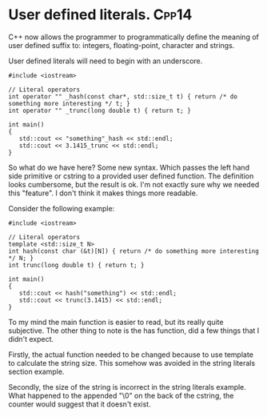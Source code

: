 * User defined literals.											  :Cpp14:
C++ now allows the programmer to programmatically define the meaning of user defined suffix to: integers, floating-point, character and strings.

User defined literals will need to begin with an underscore.
#+begin_src C++ :flags --std=c++14
#include <iostream>

// Literal operators 
int operator "" _hash(const char*, std::size_t t) { return /* do something more interesting */ t; } 
int operator "" _trunc(long double t) { return t; } 

int main()
{
   std::cout << "something"_hash << std::endl;
   std::cout << 3.1415_trunc << std::endl;
}
#+end_src

#+RESULTS:
| 9 |
| 3 |

So what do we have here? Some new syntax. Which passes the left hand side primitive or cstring to a provided user defined function. The definition looks cumbersome, but the result is ok. I'm not exactly sure why we needed this "feature". I don't think it makes things more readable.


Consider the following example:

#+begin_src C++ :flags --std=c++14
#include <iostream>

// Literal operators 
template <std::size_t N>
int hash(const char (&t)[N]) { return /* do something more interesting */ N; } 
int trunc(long double t) { return t; } 

int main()
{
   std::cout << hash("something") << std::endl;
   std::cout << trunc(3.1415) << std::endl;
}
#+end_src

#+RESULTS:
| 10 |
|  3 |

To my mind the main function is easier to read, but its really quite subjective. The other thing to note is the has function, did a few things that I didn't expect.

Firstly, the actual function needed to be changed because to use template to calculate the string size. This somehow was avoided in the string literals section example.

Secondly, the size of the string is incorrect in the string literals example. What happened to the appended "\0" on the back of the cstring, the counter would suggest that it doesn't exist.
